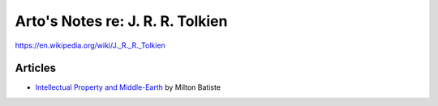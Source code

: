 *********************************
Arto's Notes re: J. R. R. Tolkien
*********************************

https://en.wikipedia.org/wiki/J._R._R._Tolkien

Articles
========

* `Intellectual Property and Middle-Earth
  <http://miltonbatiste.tripod.com/crowd/Tolkien.html>`__ by Milton Batiste
